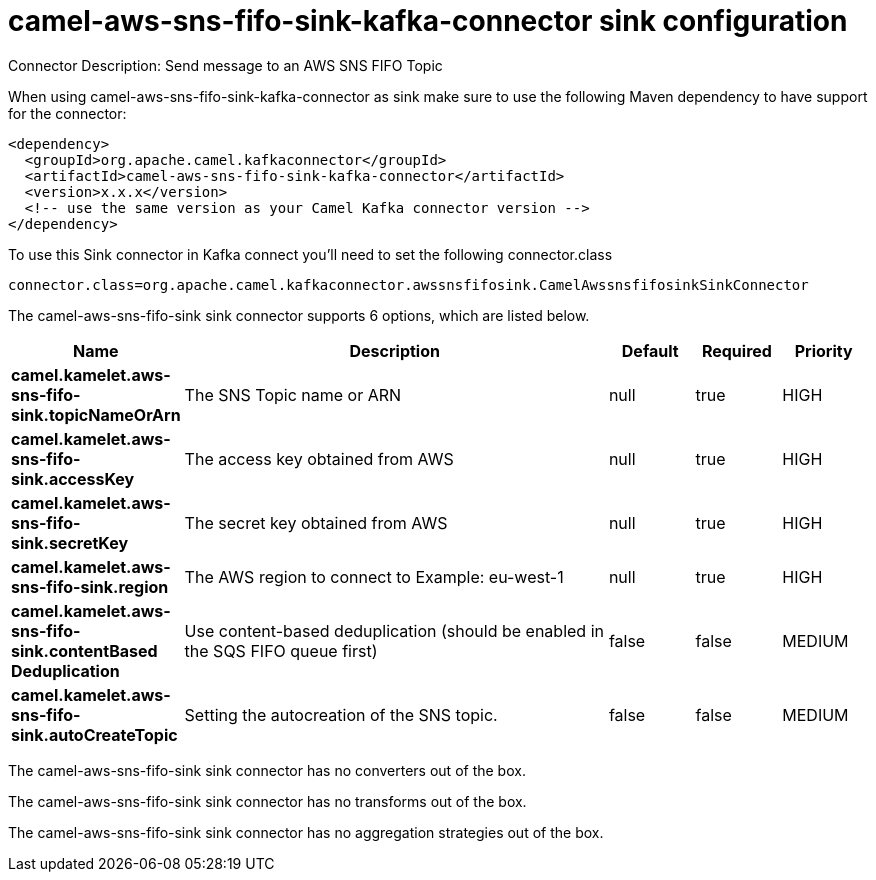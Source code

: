 // kafka-connector options: START
[[camel-aws-sns-fifo-sink-kafka-connector-sink]]
= camel-aws-sns-fifo-sink-kafka-connector sink configuration

Connector Description: Send message to an AWS SNS FIFO Topic

When using camel-aws-sns-fifo-sink-kafka-connector as sink make sure to use the following Maven dependency to have support for the connector:

[source,xml]
----
<dependency>
  <groupId>org.apache.camel.kafkaconnector</groupId>
  <artifactId>camel-aws-sns-fifo-sink-kafka-connector</artifactId>
  <version>x.x.x</version>
  <!-- use the same version as your Camel Kafka connector version -->
</dependency>
----

To use this Sink connector in Kafka connect you'll need to set the following connector.class

[source,java]
----
connector.class=org.apache.camel.kafkaconnector.awssnsfifosink.CamelAwssnsfifosinkSinkConnector
----


The camel-aws-sns-fifo-sink sink connector supports 6 options, which are listed below.



[width="100%",cols="2,5,^1,1,1",options="header"]
|===
| Name | Description | Default | Required | Priority
| *camel.kamelet.aws-sns-fifo-sink.topicNameOrArn* | The SNS Topic name or ARN | null | true | HIGH
| *camel.kamelet.aws-sns-fifo-sink.accessKey* | The access key obtained from AWS | null | true | HIGH
| *camel.kamelet.aws-sns-fifo-sink.secretKey* | The secret key obtained from AWS | null | true | HIGH
| *camel.kamelet.aws-sns-fifo-sink.region* | The AWS region to connect to Example: eu-west-1 | null | true | HIGH
| *camel.kamelet.aws-sns-fifo-sink.contentBased Deduplication* | Use content-based deduplication (should be enabled in the SQS FIFO queue first) | false | false | MEDIUM
| *camel.kamelet.aws-sns-fifo-sink.autoCreateTopic* | Setting the autocreation of the SNS topic. | false | false | MEDIUM
|===



The camel-aws-sns-fifo-sink sink connector has no converters out of the box.





The camel-aws-sns-fifo-sink sink connector has no transforms out of the box.





The camel-aws-sns-fifo-sink sink connector has no aggregation strategies out of the box.
// kafka-connector options: END
